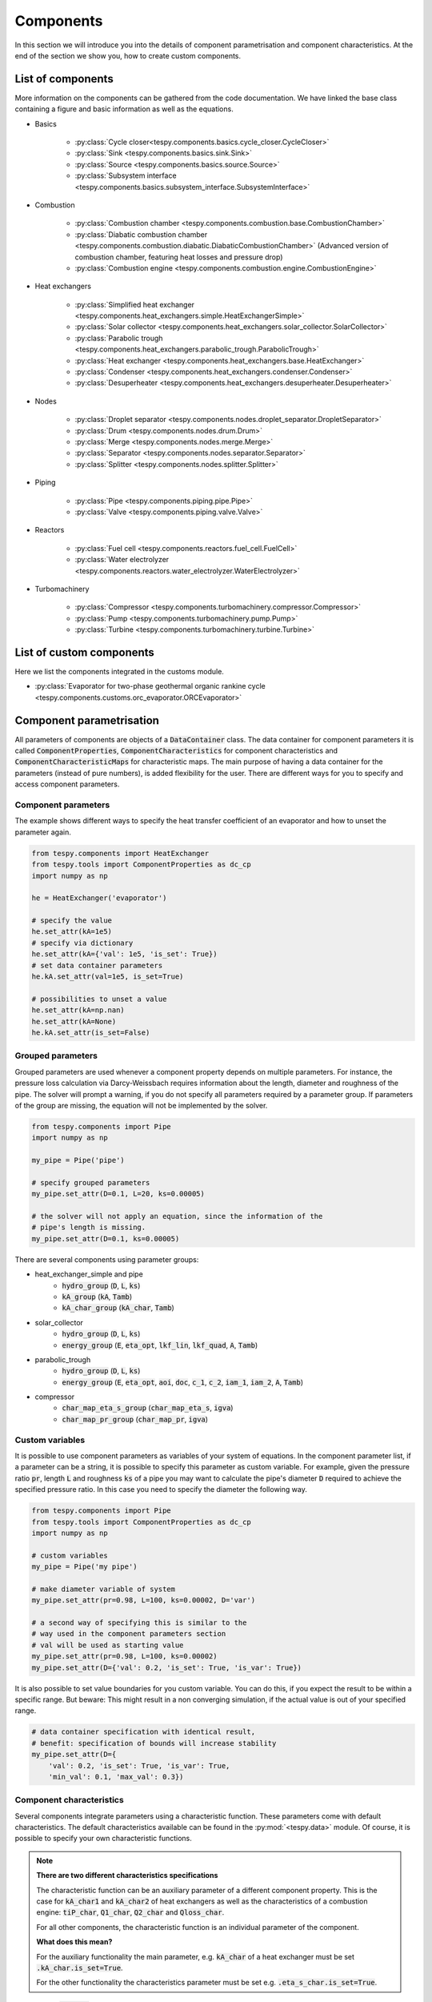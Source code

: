 Components
==========

In this section we will introduce you into the details of component
parametrisation and component characteristics. At the end of the section we
show you, how to create custom components.

List of components
------------------
More information on the components can be gathered from the code documentation.
We have linked the base class containing a figure and basic information as
well as the equations.

- Basics

    * :py:class:`Cycle closer<tespy.components.basics.cycle_closer.CycleCloser>`
    * :py:class:`Sink <tespy.components.basics.sink.Sink>`
    * :py:class:`Source <tespy.components.basics.source.Source>`
    * :py:class:`Subsystem interface <tespy.components.basics.subsystem_interface.SubsystemInterface>`

- Combustion

    * :py:class:`Combustion chamber <tespy.components.combustion.base.CombustionChamber>`
    * :py:class:`Diabatic combustion chamber <tespy.components.combustion.diabatic.DiabaticCombustionChamber>`
      (Advanced version of combustion chamber, featuring heat losses and
      pressure drop)
    * :py:class:`Combustion engine <tespy.components.combustion.engine.CombustionEngine>`

- Heat exchangers

    * :py:class:`Simplified heat exchanger <tespy.components.heat_exchangers.simple.HeatExchangerSimple>`
    * :py:class:`Solar collector <tespy.components.heat_exchangers.solar_collector.SolarCollector>`
    * :py:class:`Parabolic trough <tespy.components.heat_exchangers.parabolic_trough.ParabolicTrough>`
    * :py:class:`Heat exchanger <tespy.components.heat_exchangers.base.HeatExchanger>`
    * :py:class:`Condenser <tespy.components.heat_exchangers.condenser.Condenser>`
    * :py:class:`Desuperheater <tespy.components.heat_exchangers.desuperheater.Desuperheater>`

- Nodes

    * :py:class:`Droplet separator <tespy.components.nodes.droplet_separator.DropletSeparator>`
    * :py:class:`Drum <tespy.components.nodes.drum.Drum>`
    * :py:class:`Merge <tespy.components.nodes.merge.Merge>`
    * :py:class:`Separator <tespy.components.nodes.separator.Separator>`
    * :py:class:`Splitter <tespy.components.nodes.splitter.Splitter>`

- Piping

    * :py:class:`Pipe <tespy.components.piping.pipe.Pipe>`
    * :py:class:`Valve <tespy.components.piping.valve.Valve>`

- Reactors

    * :py:class:`Fuel cell <tespy.components.reactors.fuel_cell.FuelCell>`
    * :py:class:`Water electrolyzer <tespy.components.reactors.water_electrolyzer.WaterElectrolyzer>`

- Turbomachinery

    * :py:class:`Compressor <tespy.components.turbomachinery.compressor.Compressor>`
    * :py:class:`Pump <tespy.components.turbomachinery.pump.Pump>`
    * :py:class:`Turbine <tespy.components.turbomachinery.turbine.Turbine>`

List of custom components
-------------------------
Here we list the components integrated in the customs module.

- :py:class:`Evaporator for two-phase geothermal organic rankine cycle <tespy.components.customs.orc_evaporator.ORCEvaporator>`

.. _using_tespy_components_parametrisation_label:

Component parametrisation
-------------------------

All parameters of components are objects of a :code:`DataContainer` class. The
data container for component parameters it is called
:code:`ComponentProperties`, :code:`ComponentCharacteristics` for component
characteristics and :code:`ComponentCharacteristicMaps` for characteristic
maps. The main purpose of having a data container for the parameters (instead
of pure numbers), is added flexibility for the user. There are different ways
for you to specify and access component parameters.

Component parameters
^^^^^^^^^^^^^^^^^^^^

The example shows different ways to specify the heat transfer coefficient of an
evaporator and how to unset the parameter again.

.. code-block:: python

    from tespy.components import HeatExchanger
    from tespy.tools import ComponentProperties as dc_cp
    import numpy as np

    he = HeatExchanger('evaporator')

    # specify the value
    he.set_attr(kA=1e5)
    # specify via dictionary
    he.set_attr(kA={'val': 1e5, 'is_set': True})
    # set data container parameters
    he.kA.set_attr(val=1e5, is_set=True)

    # possibilities to unset a value
    he.set_attr(kA=np.nan)
    he.set_attr(kA=None)
    he.kA.set_attr(is_set=False)

Grouped parameters
^^^^^^^^^^^^^^^^^^

Grouped parameters are used whenever a component property depends on multiple
parameters. For instance, the pressure loss calculation via Darcy-Weissbach
requires information about the length, diameter and roughness of the pipe.
The solver will prompt a warning, if you do not specify all parameters required
by a parameter group. If parameters of the group are missing, the equation will
not be implemented by the solver.

.. code-block:: python

    from tespy.components import Pipe
    import numpy as np

    my_pipe = Pipe('pipe')

    # specify grouped parameters
    my_pipe.set_attr(D=0.1, L=20, ks=0.00005)

    # the solver will not apply an equation, since the information of the
    # pipe's length is missing.
    my_pipe.set_attr(D=0.1, ks=0.00005)

There are several components using parameter groups:

- heat_exchanger_simple and pipe
    * :code:`hydro_group` (:code:`D`, :code:`L`, :code:`ks`)
    * :code:`kA_group` (:code:`kA`, :code:`Tamb`)
    * :code:`kA_char_group` (:code:`kA_char`, :code:`Tamb`)
- solar_collector
    * :code:`hydro_group` (:code:`D`, :code:`L`, :code:`ks`)
    * :code:`energy_group` (:code:`E`, :code:`eta_opt`, :code:`lkf_lin`,
      :code:`lkf_quad`, :code:`A`, :code:`Tamb`)
- parabolic_trough
    * :code:`hydro_group` (:code:`D`, :code:`L`, :code:`ks`)
    * :code:`energy_group` (:code:`E`, :code:`eta_opt`, :code:`aoi`,
      :code:`doc`, :code:`c_1`, :code:`c_2`, :code:`iam_1`, :code:`iam_2`,
      :code:`A`, :code:`Tamb`)
- compressor
    * :code:`char_map_eta_s_group` (:code:`char_map_eta_s`, :code:`igva`)
    * :code:`char_map_pr_group` (:code:`char_map_pr`, :code:`igva`)

Custom variables
^^^^^^^^^^^^^^^^
It is possible to use component parameters as variables of your system of
equations. In the component parameter list, if a parameter can be a string, it
is possible to specify this parameter as custom variable. For example, given
the pressure ratio :code:`pr`, length :code:`L` and roughness :code:`ks` of a
pipe you may want to calculate the pipe's diameter :code:`D` required to
achieve the specified pressure ratio. In this case you need to specify the
diameter the following way.

.. code-block:: python

    from tespy.components import Pipe
    from tespy.tools import ComponentProperties as dc_cp
    import numpy as np

    # custom variables
    my_pipe = Pipe('my pipe')

    # make diameter variable of system
    my_pipe.set_attr(pr=0.98, L=100, ks=0.00002, D='var')

    # a second way of specifying this is similar to the
    # way used in the component parameters section
    # val will be used as starting value
    my_pipe.set_attr(pr=0.98, L=100, ks=0.00002)
    my_pipe.set_attr(D={'val': 0.2, 'is_set': True, 'is_var': True})

It is also possible to set value boundaries for you custom variable. You can do
this, if you expect the result to be within a specific range. But beware: This
might result in a non converging simulation, if the actual value is out of your
specified range.

.. code-block:: python

    # data container specification with identical result,
    # benefit: specification of bounds will increase stability
    my_pipe.set_attr(D={
        'val': 0.2, 'is_set': True, 'is_var': True,
        'min_val': 0.1, 'max_val': 0.3})

.. _component_characteristic_specification_label:

Component characteristics
^^^^^^^^^^^^^^^^^^^^^^^^^

Several components integrate parameters using a characteristic function. These
parameters come with default characteristics. The default characteristics
available can be found in the :py:mod:`<tespy.data>` module. Of course, it is
possible to specify your own characteristic functions.

.. note::

    **There are two different characteristics specifications**

    The characteristic function can be an auxiliary parameter of a different
    component property. This is the case for :code:`kA_char1`
    and :code:`kA_char2` of heat exchangers as well as the characteristics of a
    combustion engine: :code:`tiP_char`, :code:`Q1_char`, :code:`Q2_char`
    and :code:`Qloss_char`.

    For all other components, the characteristic function is an individual
    parameter of the component.

    **What does this mean?**

    For the auxiliary functionality the main parameter, e.g. :code:`kA_char`
    of a heat exchanger must be set :code:`.kA_char.is_set=True`.

    For the other functionality the characteristics parameter must be
    set e.g. :code:`.eta_s_char.is_set=True`.

For example, :code:`kA_char` specification for heat exchangers:

.. code-block:: python

    from tespy.components import HeatExchanger
    from tespy.tools.characteristics import load_default_char as ldc
    from tespy.tools.characteristics import CharLine
    import numpy as np

    he = HeatExchanger('evaporator')

    # the characteristic function requires the design value of the property,
    # therefore the design value of kA must be set and additonally we set
    # the kA_char method. This is performed automatically, if you specify the
    # kA_char as offdesign parameter (usual case).
    he.set_attr(kA={'design': 1e5}, kA_char={'is_set': True})

    # use a characteristic line from the defaults: specify the component, the
    # parameter and the name of the characteristic function. Also, specify, what
    # type of characteristic function you want to use.
    kA_char1 = ldc('heat exchanger', 'kA_char1', 'DEFAULT', CharLine)
    kA_char2 = ldc('heat exchanger', 'kA_char2', 'EVAPORATING FLUID', CharLine)
    he.set_attr(kA_char2=kA_char2)

    # specification of a data container yields the same result. It is
    # aditionally possible to specify the characteristics parameter, e.g. mass flow
    # for kA_char1 and volumetric flow for kA_char2
    he.set_attr(
        kA_char1={'char_func': kA_char1, 'param': 'm'},
        kA_char2={'char_func': kA_char2, 'param': 'v'})

    # or use custom values for the characteristic line e.g. kA vs volumetric flow
    x = np.array([0, 0.5, 1, 2])
    y = np.array([0, 0.8, 1, 1.2])
    kA_char1 = CharLine(x, y)
    he.set_attr(kA_char1={'char_func': kA_char1, 'param': 'v'})

Full working example for :code:`eta_s_char` specification of a turbine.

.. code-block:: python

    from tespy.components import Sink, Source, Turbine
    from tespy.connections import Connection
    from tespy.networks import Network
    from tespy.tools.characteristics import CharLine
    import numpy as np

    fluid_list = ['water']
    nw = Network(fluids=fluid_list, p_unit='bar', T_unit='C', h_unit='kJ / kg')
    si = Sink('sink')
    so = Source('source')
    t = Turbine('turbine')
    inc = Connection(so, 'out1', t, 'in1')
    outg = Connection(t, 'out1', si, 'in1')
    nw.add_conns(inc, outg)

    # design value specification, cone law and eta_s characteristic as
    # offdesign parameters
    eta_s_design = 0.855
    t.set_attr(eta_s=eta_s_design, design=['eta_s'], offdesign=['eta_s_char','cone'])

    # Characteristics x as m/m_design and y as eta_s(m)/eta_s_design
    # make sure to cross the 1/1 point (design point) to yield the same
    # output in the design state of the system
    line = CharLine(
        x=[0.1, 0.3, 0.5, 0.7, 0.9, 1, 1.1],
        y=np.array([0.6, 0.65, 0.75, 0.82, 0.85, 0.855, 0.79]) / eta_s_design)

    # default parameter for x is m / m_design
    t.set_attr(eta_s_char={'char_func': line})
    inc.set_attr(fluid={'water': 1}, m=10, T=550, p=110, design=['p'])
    outg.set_attr(p=0.5)
    nw.solve('design')
    nw.save('tmp')
    # change mass flow value, e.g. 3 kg/s and run offdesign calculation
    inc.set_attr(m=3)
    nw.solve('offdesign', design_path='tmp')
    # isentropic efficiency should be at 0.65
    nw.print_results()

    # alternatively, we can specify the volumetric flow v / v_design for
    # the x lookup
    t.set_attr(eta_s_char={'param': 'v'})
    nw.solve('offdesign', design_path='tmp')
    nw.print_results()

Instead of writing your custom characteristic line information directly into
your Python script, TESPy provides a second method of implementation: It is
possible to store your data in the :code:`HOME/.tespy/data` folder and import
from there. For additional information on formatting and usage, look into
:ref:`this part <using_tespy_characteristics_label>`.

.. code-block:: python

    from tespy.tools.characteristics import load_custom_char as lcc

    eta_s_char = dc_cc(func=lcc('my_custom_char', CharLine), is_set=True)
    t.set_attr(eta_s_char=eta_s_char)

It is possible to allow value extrapolation at the lower and upper limit of the
value range at the creation of characteristic lines. Set the extrapolation
parameter to :code:`True`.

.. code-block:: python

    # use custom specification parameters
    x = np.array([0, 0.5, 1, 2])
    y = np.array([0, 0.8, 1, 1.2])
    kA_char1 = CharLine(x, y, extrapolate=True)
    he.set_attr(kA_char1=kA_char1)

    # set extrapolation to True for existing lines, e.g.
    he.kA_char1.func.extrapolate = True
    pu.eta_s_char.func.extrapolate = True

Characteristics are available for the following components and parameters:

- combustion engine

    * :py:meth:`tiP_char <tespy.components.combustion.engine.CombustionEngine.tiP_char_func>`: thermal input vs. power ratio.
    * :py:meth:`Q1_char <tespy.components.combustion.engine.CombustionEngine.Q1_char_func>`: heat output 1 vs. power ratio.
    * :py:meth:`Q2_char <tespy.components.combustion.engine.CombustionEngine.Q2_char_func>`: heat output 2 vs. power ratio.
    * :py:meth:`Qloss_char <tespy.components.combustion.engine.CombustionEngine.Qloss_char_func>`: heat loss vs. power ratio.

- compressor

    * :py:meth:`char_map <tespy.components.turbomachinery.compressor.Compressor.char_map_func>`: pressure ratio vs. non-dimensional mass flow.
    * :py:meth:`char_map <tespy.components.turbomachinery.compressor.Compressor.char_map_func>`: isentropic efficiency vs. non-dimensional mass flow.
    * :py:meth:`eta_s_char <tespy.components.turbomachinery.compressor.Compressor.eta_s_char_func>`: isentropic efficiency.

- heat exchangers:

    * :py:meth:`kA1_char, kA2_char <tespy.components.heat_exchangers.base.HeatExchanger.kA_char_func>`: heat transfer coefficient.

- pump

    * :py:meth:`eta_s_char <tespy.components.turbomachinery.pump.Pump.eta_s_char_func>`: isentropic efficiency.
    * :py:meth:`flow_char <tespy.components.turbomachinery.pump.Pump.flow_char_func>`: absolute pressure change.

- simple heat exchangers

    * :py:meth:`kA_char <tespy.components.heat_exchangers.simple.HeatExchangerSimple.kA_char_group_func>`: heat transfer coefficient.

- turbine

    * :py:meth:`eta_s_char <tespy.components.turbomachinery.turbine.Turbine.eta_s_char_func>`: isentropic efficiency.

- valve

    * :py:meth:`dp_char <tespy.components.piping.valve.Valve.dp_char_func>`: absolute pressure change.

- water electrolyzer

    * :py:meth:`eta_char <tespy.components.reactors.water_electrolyzer.WaterElectrolyzer.eta_char_func>`: efficiency vs. load ratio.

For more information on how the characteristic functions work
:ref:`click here <using_tespy_characteristics_label>`.

Extend components with new equations
------------------------------------

You can easily add custom equations to the existing components. In order to do
this, you need to implement four changes to the desired component class:

- modify the :code:`get_variables(self)` method.
- add a method, that returns the result of your equation.
- add a method, that places the partial derivatives in the jacobian matrix of
  your component.
- add a method, that returns the LaTeX code of your equation for the automatic
  documentation feature.

In the :code:`get_variables(self)` method, add an entry for your new equation.
If the equation uses a single parameter, use the :code:`ComponentProperties`
type DataContainer (or the :code:`ComponentCharacteristics` type in case you
only apply a characteristic curve). If your equations requires multiple
parameters, add these parameters as :code:`ComponentProperties` or
:code:`ComponentCharacteristics` respectively and add a
:code:`GroupedComponentProperties` type DataContainer holding the information,
e.g. like the :code:`hydro_group` parameter of the
:py:class:`tespy.components.heat_exchangers.simple.HeatExchangerSimple`
class shown below.

.. code:: python

    # [...]
    'D': dc_cp(min_val=1e-2, max_val=2, d=1e-4),
    'L': dc_cp(min_val=1e-1, d=1e-3),
    'ks': dc_cp(val=1e-4, min_val=1e-7, max_val=1e-3, d=1e-8),
    'hydro_group': dc_gcp(
        elements=['L', 'ks', 'D'], num_eq=1,
        latex=self.hydro_group_func_doc,
        func=self.hydro_group_func, deriv=self.hydro_group_deriv),
    # [...]

:code:`latex`, :code:`func` and :code:`deriv` are pointing to the method that
should be applied for the corresponding purpose. For more information on
defining the equations, derivatives and the LaTeX equation you will find the
information in the next section on custom components.


Custom components
-----------------

You can add own components. The class should inherit from the
:py:class:`component <tespy.components.component.Component>` class or its
children. In order to do that, you can use the customs module or create a
python file in your working directory and import the base class for your
custom component. Now create a class for your component and at least add the
following methods.

- :code:`component(self)`,
- :code:`get_variables(self)`,
- :code:`get_mandatory_constraints(self)`,
- :code:`inlets(self)`,
- :code:`outlets(self)` and
- :code:`calc_parameters(self)`.

The starting lines of your file should look like this:

.. code:: python

    from tespy.components.component import Component
    from tespy.tools import ComponentCharacteristics as dc_cc
    from tespy.tools import ComponentProperties as dc_cp

    class my_custom_component(Component):
        """
        This is a custom component.

        You can add your documentation here. From this part, it should be clear
        for the user, which parameters are available, which mandatory equations
        are applied and which optional equations can be applied using the
        component parameters.
        """

        def component(self):
            return 'name of your component'

Mandatory Constraints
^^^^^^^^^^^^^^^^^^^^^

The :code:`get_mandatory_constraints()` method must return a dictionary
containing the information for the mandatory constraints of your component.
The corresponding equations are applied independently of the user
specification. Every key of the mandatory constraints represents one set of
equations. It holds another dictionary with information on

- the equations,
- the number of equations for this constraint,
- the derivatives,
- whether the derivatives are constant values or not (:code:`True/False`) and
- the LaTeX code for the model documentation.

For example, the mandatory equations of a valve look are the following:

.. math::

    0=\dot{m}_{\mathrm{in,1}}-\dot{m}_{\mathrm{out,1}}

    0=x_{fl\mathrm{,in,1}}-x_{fl\mathrm{,out,1}}\;\forall fl
    \in\text{network fluids}

    0=h_{\mathrm{in,1}}-h_{\mathrm{out,1}}

The corresponding method looks like this. The equations, derivatives and
LaTeX string generation are individual methods you need to define
(see next sections).

.. code-block:: python

    def get_mandatory_constraints(self):
        return {
            'mass_flow_constraints': {
                'func': self.mass_flow_func, 'deriv': self.mass_flow_deriv,
                'constant_deriv': True, 'latex': self.mass_flow_func_doc,
                'num_eq': 1},
            'fluid_constraints': {
                'func': self.fluid_func, 'deriv': self.fluid_deriv,
                'constant_deriv': True, 'latex': self.fluid_func_doc,
                'num_eq': self.num_nw_fluids},
            'enthalpy_equality_constraints': {
                'func': self.enthalpy_equality_func,
                'deriv': self.enthalpy_equality_deriv,
                'constant_deriv': True,
                'latex': self.enthalpy_equality_func_doc,
                'num_eq': 1}
        }

- :code:`func`: Method to be applied (returns residual value of equation).
- :code:`deriv`: Partial derivatives of equation to primary variables.
- :code:`latex`: Method returning the LaTeX string of the equation.

Attributes
^^^^^^^^^^

The :code:`get_variables()` method must return a dictionary with the attributes
you want to use for your component. The keys represent the attributes and the
respective values the type of data container used for this attribute. By using
the data container attributes, it is possible to add defaults. Defaults for
characteristic lines or characteristic maps are loaded automatically by the
component initialisation method of class
:py:class:`tespy.components.component.Component`. For more information on the
default characteristics consider this
:ref:`chapter <using_tespy_characteristics_label>`.

The structure is very similar to the mandatory constraints, using
DataContainers instead of dictionaries, e.g. for the Valve:

.. code:: python

    def get_variables(self):
        return {
            'pr': dc_cp(
                min_val=1e-4, max_val=1, num_eq=1,
                deriv=self.pr_deriv, func=self.pr_func,
                func_params={'pr': 'pr'}, latex=self.pr_func_doc),
            'zeta': dc_cp(
                min_val=0, max_val=1e15, num_eq=1,
                deriv=self.zeta_deriv, func=self.zeta_func,
                func_params={'zeta': 'zeta'}, latex=self.zeta_func_doc),
            'dp_char': dc_cc(
                param='m', num_eq=1,
                deriv=self.dp_char_deriv, func=self.dp_char_func,
                char_params={'type': 'abs'}, latex=self.dp_char_func_doc)
        }


Inlets and outlets
^^^^^^^^^^^^^^^^^^

:code:`inlets(self)` and :code:`outlets(self)` respectively must return a list
of strings. The list may look like this:

.. code:: python

    def inlets(self):
        return ['in1', 'in2']

    def outlets(self):
        return ['out1', 'out2']

The number of inlets and outlets might even be generic, e.g. if you have added
an attribute :code:`'num_in'` your code could look like this:

.. code:: python

    def inlets(self):
        if self.num_in.is_set:
            return ['in' + str(i + 1) for i in range(self.num_in.val)]
        else:
            # default number is 2
            return ['in1', 'in2']

Defining equations and derivatives
^^^^^^^^^^^^^^^^^^^^^^^^^^^^^^^^^^

Every equation required by the mandatory constraints and in the variables of
the component must be individual methods returning the residual value of the
equation applied. This logic accounts for the derivatives and the LaTeX
equation, too. The Valve's dp_char parameter methods are the following.

.. code:: python

    def dp_char_func(self):
        r"""
        Equation for characteristic line of difference pressure to mass flow.

        Returns
        -------
        residual : ndarray
            Residual value of equation.

            .. math::

                0=p_\mathrm{in}-p_\mathrm{out}-f\left( expr \right)
        """
        p = self.dp_char.param
        expr = self.get_char_expr(p, **self.dp_char.char_params)
        if not expr:
            msg = ('Please choose a valid parameter, you want to link the '
                   'pressure drop to at component ' + self.label + '.')
            logging.error(msg)
            raise ValueError(msg)

        return (
            self.inl[0].p.val_SI - self.outl[0].p.val_SI -
            self.dp_char.char_func.evaluate(expr))

    def dp_char_func_doc(self, label):
        r"""
        Equation for characteristic line of difference pressure to mass flow.

        Parameters
        ----------
        label : str
            Label for equation.

        Returns
        -------
        latex : str
            LaTeX code of equations applied.
        """
        p = self.dp_char.param
        expr = self.get_char_expr_doc(p, **self.dp_char.char_params)
        if not expr:
            msg = ('Please choose a valid parameter, you want to link the '
                   'pressure drop to at component ' + self.label + '.')
            logging.error(msg)
            raise ValueError(msg)

        latex = (
            r'0=p_\mathrm{in}-p_\mathrm{out}-f\left(' + expr +
            r'\right)')
        return generate_latex_eq(self, latex, label)

    def dp_char_deriv(self, increment_filter, k):
        r"""
        Calculate partial derivatives of difference pressure characteristic.

        Parameters
        ----------
        increment_filter : ndarray
            Matrix for filtering non-changing variables.

        k : int
            Position of derivatives in Jacobian matrix (k-th equation).
        """
        if not increment_filter[0, 0]:
            self.jacobian[k, 0, 0] = self.numeric_deriv(
                self.dp_char_func, 'm', 0)
        if self.dp_char.param == 'v':
            self.jacobian[k, 0, 1] = self.numeric_deriv(
                self.dp_char_func, 'p', 0)
            self.jacobian[k, 0, 2] = self.numeric_deriv(
                self.dp_char_func, 'h', 0)
        else:
            self.jacobian[k, 0, 1] = 1

        self.jacobian[k, 1, 1] = -1

For the derivative, the partial derivatives to all variables of the network
are required. This means, that you have to calculate the partial derivatives
to mass flow, pressure, enthalpy and all fluids in the fluid vector on each
connection affecting the equation defined before.

The derivatives can be calculated analytically (preferred if possible) or
numerically by using the inbuilt method
:py:meth:`tespy.components.component.Component.numeric_deriv`, where

- :code:`func` is the function you want to calculate the derivatives for,
- :code:`dx` is the variable you want to calculate the derivative to and
- :code:`pos` indicates the connection you want to calculate the derivative
  for, e.g. :code:`pos=1` means, that counting your inlets and outlets from
  low index to high index (first inlets, then outlets), the connection to be
  used is the second connection in that list.
- :code:`kwargs` are additional keyword arguments required for the function.

LaTeX documentation
^^^^^^^^^^^^^^^^^^^
Finally, add a method that returns the equation as LaTeX string for the
automatic model documentation feature. Simple write the equation and return
it with the :py:meth:`tespy.tools.document_models.generate_latex_eq` method,
which automatically generates a LaTeX equation environment and labels the
equation, so you can reference it later. Therefore, the latex generation
methods needs the label as parameter.

Need assistance?
^^^^^^^^^^^^^^^^
You are very welcome to submit an issue on our GitHub!

